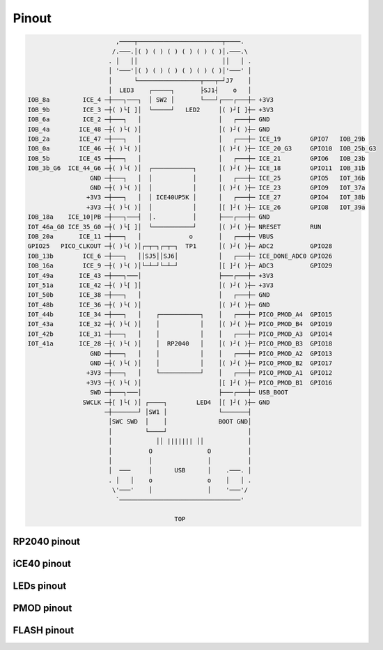 ======
Pinout
======

.. code-block::

                           ,────┬───────────────────────┬────.
                          /.───.│( ) ( ) ( ) ( ) ( ) ( )│.───.\
                         . │   ││                       ││   │ .
                         │ '───'│( ) ( ) ( ) ( ) ( ) ( )│'───' │
                         │      └─────────────────┬───┬─┘J7    │
                         │  LED3    ┌─────┐       ├SJ1┤    o   │
   IOB_8a         ICE_4 ─┼───┐───┐  │ SW2 │       └───┘┌───┌───┼─ +3V3      
   IOB_9b         ICE_3 ─┼( )└[ ]│  └─────┘   LED2     │( )┘[ ]┼─ +3V3
   IOB_6a         ICE_2 ─┼───┐   │                     │   ┌───┼─ GND
   IOB_4a        ICE_48 ─┼( )└( )│                     │( )┘( )┼─ GND
   IOB_2a        ICE_47 ─┼───┐   │                     │   ┌───┼─ ICE_19        GPIO7   IOB_29b
   IOB_0a        ICE_46 ─┼( )└( )│                     │( )┘( )┼─ ICE_20_G3     GPIO10  IOB_25b_G3
   IOB_5b        ICE_45 ─┼───┐   │                     │   ┌───┼─ ICE_21        GPIO6   IOB_23b
   IOB_3b_G6  ICE_44_G6 ─┼( )└( )│  ┌───────────┐      │( )┘( )┼─ ICE_18        GPIO11  IOB_31b
                    GND ─┼───┐   │  │           │      │   ┌───┼─ ICE_25        GPIO5   IOT_36b
                    GND ─┼( )└( )│  │           │      │( )┘( )┼─ ICE_23        GPIO9   IOT_37a
                   +3V3 ─┼───┐   │  │ ICE40UP5K │      │   ┌───┼─ ICE_27        GPIO4   IOT_38b
                   +3V3 ─┼( )└( )│  │           │      │[ ]┘( )┼─ ICE_26        GPIO8   IOT_39a
   IOB_18a    ICE_10|PB ─┼───┐───┤  │.          │      ├───┌───┼─ GND
   IOT_46a_G0 ICE_35_G0 ─┼( )└[ ]│  └───────────┘      │( )┘( )┼─ NRESET        RUN
   IOB_20a       ICE_11 ─┼───┐   │             o       │   ┌───┼─ VBUS
   GPIO25   PICO_CLKOUT ─┼( )└( )│┌─┬─┐┌─┬─┐  TP1      │( )┘( )┼─ ADC2          GPIO28
   IOB_13b        ICE_6 ─┼───┐   ││SJ5││SJ6│           │   ┌───┼─ ICE_DONE_ADC0 GPIO26
   IOB_16a        ICE_9 ─┼( )└( )│└─┴─┘└─┴─┘           │[ ]┘( )┼─ ADC3          GPIO29
   IOT_49a       ICE_43 ─┼───┐───│                     ├───┌───┼─ +3V3
   IOT_51a       ICE_42 ─┼( )└[ ]│                     │( )┘( )┼─ +3V3
   IOT_50b       ICE_38 ─┼───┐   │                     │   ┌───┼─ GND
   IOT_48b       ICE_36 ─┼( )└( )│                     │( )┘( )┼─ GND
   IOT_44b       ICE_34 ─┼───┐   │    ┌───────────┐    │   ┌───┼─ PICO_PMOD_A4  GPIO15
   IOT_43a       ICE_32 ─┼( )└( )│    │           │    │( )┘( )┼─ PICO_PMOD_B4  GPIO19
   IOT_42b       ICE_31 ─┼───┐   │    │           │    │   ┌───┼─ PICO_PMOD_A3  GPIO14
   IOT_41a       ICE_28 ─┼( )└( )│    │  RP2040   │    │( )┘( )┼─ PICO_PMOD_B3  GPIO18
                    GND ─┼───┐   │    │           │    │   ┌───┼─ PICO_PMOD_A2  GPIO13
                    GND ─┼( )└( )│    │           │    │( )┘( )┼─ PICO_PMOD_B2  GPIO17
                   +3V3 ─┼───┐   │    └───────────┘    │   ┌───┼─ PICO_PMOD_A1  GPIO12
                   +3V3 ─┼( )└( )│                     │[ ]┘( )┼─ PICO_PMOD_B1  GPIO16
                    SWD ─┼───┐───│                     ├───┌───┼─ USB_BOOT
                  SWCLK ─┼[ ]└( )│ ┌────┐        LED4  │[ ]┘( )┼─ GND
                        ─┼───────┘ │SW1 │              └───────┤
                         │SWC SWD  │    │              BOOT GND│
                         │         └────┘                      │
                         │            ││ ||||||| ││            │
                         │          O               O          │
                         │          │               │          │
                         │  ───     │      USB      │    .───. │
                         . │   │    o               o    │   │ .
                          \'───'    │               │    '───'/
                           `─────────────────────────────────'

                                           TOP


RP2040 pinout
-------------


iCE40 pinout
------------


LEDs pinout
-----------


PMOD pinout
-----------


FLASH pinout
------------

